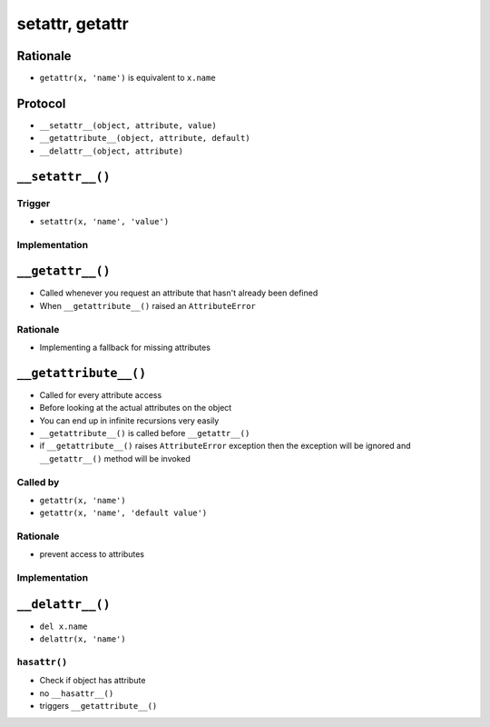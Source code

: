 ****************
setattr, getattr
****************


Rationale
=========
* ``getattr(x, 'name')`` is equivalent to ``x.name``


Protocol
========
* ``__setattr__(object, attribute, value)``
* ``__getattribute__(object, attribute, default)``
* ``__delattr__(object, attribute)``


``__setattr__()``
=================

Trigger
-------
* ``setattr(x, 'name', 'value')``

Implementation
--------------
.. code-block:: python
    :caption: Example ``__setattr__()``

    class Kelvin:
        def __init__(self, initial_temperature):
            self.temperature = initial_temperature

        def __setattr__(self, name, new_value):
            if name == 'value' and new_value < 0.0:
                raise ValueError('Temperature cannot be negative')
            object.__setattr__(name, new_value)


    temp = Kelvin(273)

    temp.value = 20
    print(temp.value)
    # 20

    temp.value = -10
    # ValueError: Temperature cannot be negative


``__getattr__()``
=================
* Called whenever you request an attribute that hasn't already been defined
* When ``__getattribute__()`` raised an ``AttributeError``

Rationale
---------
* Implementing a fallback for missing attributes


``__getattribute__()``
======================
* Called for every attribute access
* Before looking at the actual attributes on the object
* You can end up in infinite recursions very easily
* ``__getattribute__()`` is called before ``__getattr__()``
* if ``__getattribute__()`` raises ``AttributeError`` exception then the exception will be ignored and ``__getattr__()`` method will be invoked

Called by
---------
* ``getattr(x, 'name')``
* ``getattr(x, 'name', 'default value')``

Rationale
---------
* prevent access to attributes

Implementation
--------------
.. code-block:: python
    :caption: Example ``__getattribute__()``

    class Kelvin:
        def __init__(self, temperature):
            self.temperature = temperature

        def __getattribute__(self, name):
            if name == 'value':
                raise ValueError('Field is private, cannot display')
            object.__getattribute__(name)


    temp = Kelvin(273)

    temp.value = 20
    print(temp.value)
    # ValueError: Field is private, cannot display


``__delattr__()``
=================
* ``del x.name``
* ``delattr(x, 'name')``

.. code-block:: python
    :caption: Example ``__delattr__()``

    class Point:
        x = 10
        y = -5
        z = 0

        def __delattr__(self, name):
            if name == 'z':
                raise ValueError('Cannot delete field')
            object.__delattr__(name)

    p = Point()

    del p.y

    delattr(p, 'z')
    # ValueError('Cannot delete field')

``hasattr()``
-------------
* Check if object has attribute
* no ``__hasattr__()``
* triggers ``__getattribute__()``
